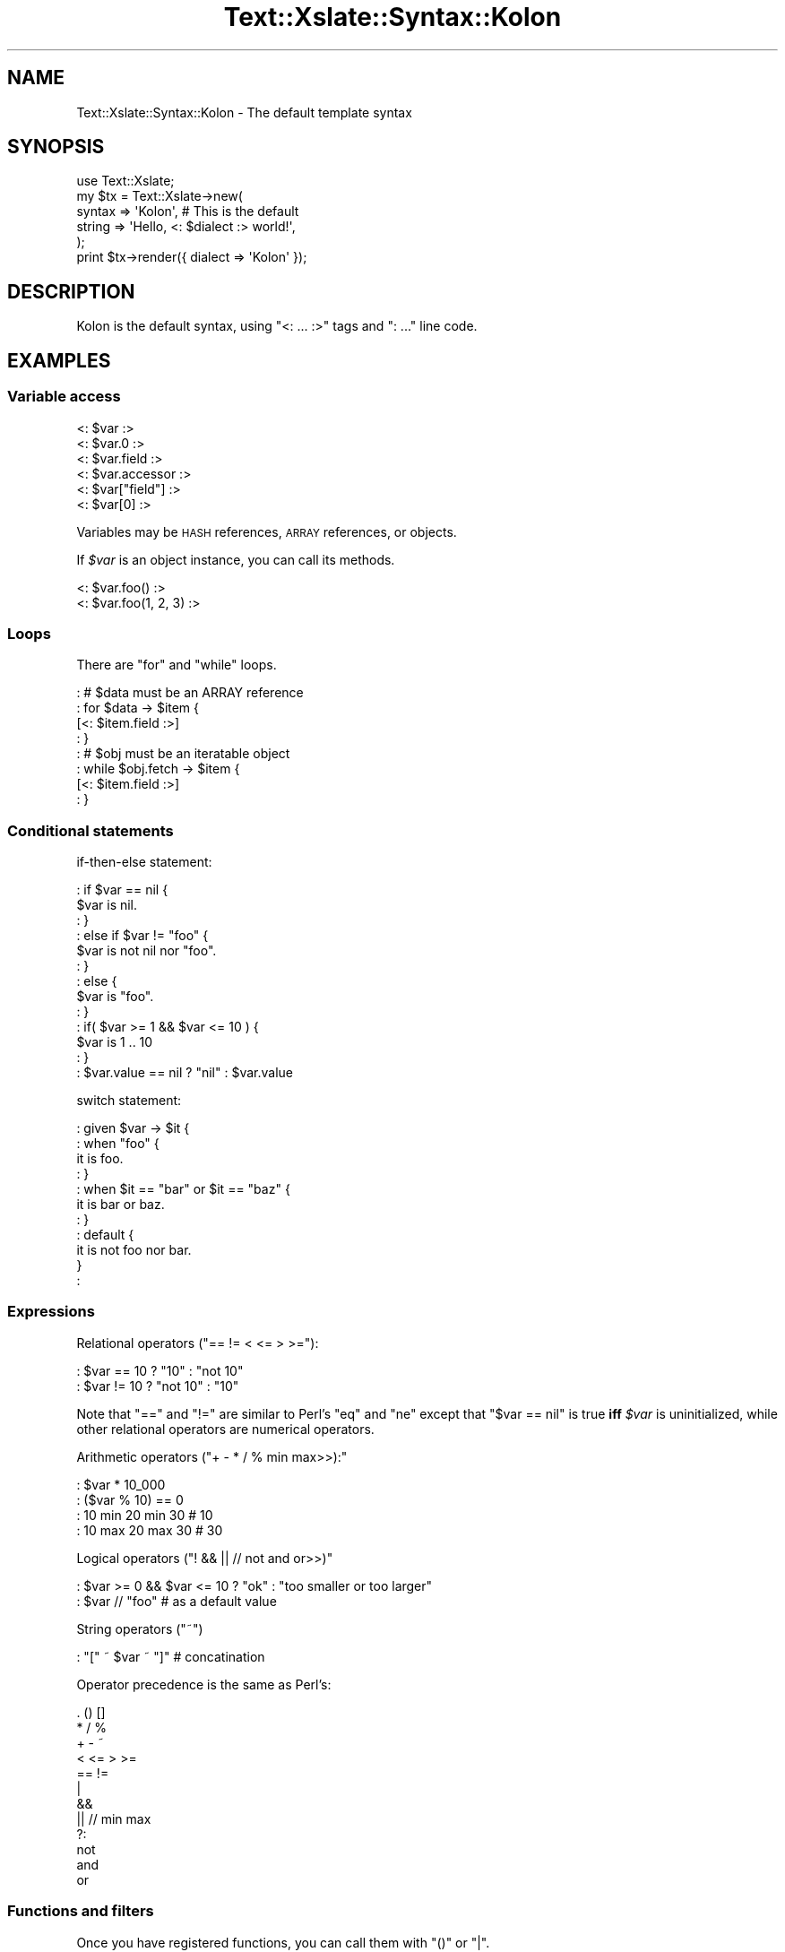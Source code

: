 .\" Automatically generated by Pod::Man 2.23 (Pod::Simple 3.13)
.\"
.\" Standard preamble:
.\" ========================================================================
.de Sp \" Vertical space (when we can't use .PP)
.if t .sp .5v
.if n .sp
..
.de Vb \" Begin verbatim text
.ft CW
.nf
.ne \\$1
..
.de Ve \" End verbatim text
.ft R
.fi
..
.\" Set up some character translations and predefined strings.  \*(-- will
.\" give an unbreakable dash, \*(PI will give pi, \*(L" will give a left
.\" double quote, and \*(R" will give a right double quote.  \*(C+ will
.\" give a nicer C++.  Capital omega is used to do unbreakable dashes and
.\" therefore won't be available.  \*(C` and \*(C' expand to `' in nroff,
.\" nothing in troff, for use with C<>.
.tr \(*W-
.ds C+ C\v'-.1v'\h'-1p'\s-2+\h'-1p'+\s0\v'.1v'\h'-1p'
.ie n \{\
.    ds -- \(*W-
.    ds PI pi
.    if (\n(.H=4u)&(1m=24u) .ds -- \(*W\h'-12u'\(*W\h'-12u'-\" diablo 10 pitch
.    if (\n(.H=4u)&(1m=20u) .ds -- \(*W\h'-12u'\(*W\h'-8u'-\"  diablo 12 pitch
.    ds L" ""
.    ds R" ""
.    ds C` ""
.    ds C' ""
'br\}
.el\{\
.    ds -- \|\(em\|
.    ds PI \(*p
.    ds L" ``
.    ds R" ''
'br\}
.\"
.\" Escape single quotes in literal strings from groff's Unicode transform.
.ie \n(.g .ds Aq \(aq
.el       .ds Aq '
.\"
.\" If the F register is turned on, we'll generate index entries on stderr for
.\" titles (.TH), headers (.SH), subsections (.SS), items (.Ip), and index
.\" entries marked with X<> in POD.  Of course, you'll have to process the
.\" output yourself in some meaningful fashion.
.ie \nF \{\
.    de IX
.    tm Index:\\$1\t\\n%\t"\\$2"
..
.    nr % 0
.    rr F
.\}
.el \{\
.    de IX
..
.\}
.\"
.\" Accent mark definitions (@(#)ms.acc 1.5 88/02/08 SMI; from UCB 4.2).
.\" Fear.  Run.  Save yourself.  No user-serviceable parts.
.    \" fudge factors for nroff and troff
.if n \{\
.    ds #H 0
.    ds #V .8m
.    ds #F .3m
.    ds #[ \f1
.    ds #] \fP
.\}
.if t \{\
.    ds #H ((1u-(\\\\n(.fu%2u))*.13m)
.    ds #V .6m
.    ds #F 0
.    ds #[ \&
.    ds #] \&
.\}
.    \" simple accents for nroff and troff
.if n \{\
.    ds ' \&
.    ds ` \&
.    ds ^ \&
.    ds , \&
.    ds ~ ~
.    ds /
.\}
.if t \{\
.    ds ' \\k:\h'-(\\n(.wu*8/10-\*(#H)'\'\h"|\\n:u"
.    ds ` \\k:\h'-(\\n(.wu*8/10-\*(#H)'\`\h'|\\n:u'
.    ds ^ \\k:\h'-(\\n(.wu*10/11-\*(#H)'^\h'|\\n:u'
.    ds , \\k:\h'-(\\n(.wu*8/10)',\h'|\\n:u'
.    ds ~ \\k:\h'-(\\n(.wu-\*(#H-.1m)'~\h'|\\n:u'
.    ds / \\k:\h'-(\\n(.wu*8/10-\*(#H)'\z\(sl\h'|\\n:u'
.\}
.    \" troff and (daisy-wheel) nroff accents
.ds : \\k:\h'-(\\n(.wu*8/10-\*(#H+.1m+\*(#F)'\v'-\*(#V'\z.\h'.2m+\*(#F'.\h'|\\n:u'\v'\*(#V'
.ds 8 \h'\*(#H'\(*b\h'-\*(#H'
.ds o \\k:\h'-(\\n(.wu+\w'\(de'u-\*(#H)/2u'\v'-.3n'\*(#[\z\(de\v'.3n'\h'|\\n:u'\*(#]
.ds d- \h'\*(#H'\(pd\h'-\w'~'u'\v'-.25m'\f2\(hy\fP\v'.25m'\h'-\*(#H'
.ds D- D\\k:\h'-\w'D'u'\v'-.11m'\z\(hy\v'.11m'\h'|\\n:u'
.ds th \*(#[\v'.3m'\s+1I\s-1\v'-.3m'\h'-(\w'I'u*2/3)'\s-1o\s+1\*(#]
.ds Th \*(#[\s+2I\s-2\h'-\w'I'u*3/5'\v'-.3m'o\v'.3m'\*(#]
.ds ae a\h'-(\w'a'u*4/10)'e
.ds Ae A\h'-(\w'A'u*4/10)'E
.    \" corrections for vroff
.if v .ds ~ \\k:\h'-(\\n(.wu*9/10-\*(#H)'\s-2\u~\d\s+2\h'|\\n:u'
.if v .ds ^ \\k:\h'-(\\n(.wu*10/11-\*(#H)'\v'-.4m'^\v'.4m'\h'|\\n:u'
.    \" for low resolution devices (crt and lpr)
.if \n(.H>23 .if \n(.V>19 \
\{\
.    ds : e
.    ds 8 ss
.    ds o a
.    ds d- d\h'-1'\(ga
.    ds D- D\h'-1'\(hy
.    ds th \o'bp'
.    ds Th \o'LP'
.    ds ae ae
.    ds Ae AE
.\}
.rm #[ #] #H #V #F C
.\" ========================================================================
.\"
.IX Title "Text::Xslate::Syntax::Kolon 3"
.TH Text::Xslate::Syntax::Kolon 3 "2010-05-02" "perl v5.12.0" "User Contributed Perl Documentation"
.\" For nroff, turn off justification.  Always turn off hyphenation; it makes
.\" way too many mistakes in technical documents.
.if n .ad l
.nh
.SH "NAME"
Text::Xslate::Syntax::Kolon \- The default template syntax
.SH "SYNOPSIS"
.IX Header "SYNOPSIS"
.Vb 5
\&    use Text::Xslate;
\&    my $tx = Text::Xslate\->new(
\&        syntax => \*(AqKolon\*(Aq,                         # This is the default
\&        string => \*(AqHello, <: $dialect :> world!\*(Aq,
\&    );
\&
\&    print $tx\->render({ dialect => \*(AqKolon\*(Aq });
.Ve
.SH "DESCRIPTION"
.IX Header "DESCRIPTION"
Kolon is the default syntax, using \f(CW\*(C`<: ... :>\*(C'\fR tags and \f(CW\*(C`: ...\*(C'\fR line code.
.SH "EXAMPLES"
.IX Header "EXAMPLES"
.SS "Variable access"
.IX Subsection "Variable access"
.Vb 4
\&    <: $var :>
\&    <: $var.0 :>
\&    <: $var.field :>
\&    <: $var.accessor :>
\&
\&    <: $var["field"] :>
\&    <: $var[0] :>
.Ve
.PP
Variables may be \s-1HASH\s0 references, \s-1ARRAY\s0 references, or objects.
.PP
If \fI\f(CI$var\fI\fR is an object instance, you can call its methods.
.PP
.Vb 2
\&    <: $var.foo() :>
\&    <: $var.foo(1, 2, 3) :>
.Ve
.SS "Loops"
.IX Subsection "Loops"
There are \f(CW\*(C`for\*(C'\fR and \f(CW\*(C`while\*(C'\fR loops.
.PP
.Vb 4
\&    : # $data must be an ARRAY reference
\&    : for $data \-> $item {
\&        [<: $item.field :>]
\&    : }
\&
\&    : # $obj must be an iteratable object
\&    : while $obj.fetch \-> $item {
\&        [<: $item.field :>]
\&    : }
.Ve
.SS "Conditional statements"
.IX Subsection "Conditional statements"
if-then-else statement:
.PP
.Vb 9
\&    : if $var == nil {
\&        $var is nil.
\&    : }
\&    : else if $var != "foo" {
\&        $var is not nil nor "foo".
\&    : }
\&    : else {
\&        $var is "foo".
\&    : }
\&
\&    : if( $var >= 1 && $var <= 10 ) {
\&        $var is 1 .. 10
\&    : }
\&
\&    : $var.value == nil ? "nil" : $var.value
.Ve
.PP
switch statement:
.PP
.Vb 11
\&    : given $var \-> $it {
\&    :   when "foo" {
\&            it is foo.
\&    :   }
\&    :   when $it == "bar" or $it == "baz" {
\&            it is bar or baz.
\&    :   }
\&    :   default {
\&            it is not foo nor bar.
\&        }
\&    :
.Ve
.SS "Expressions"
.IX Subsection "Expressions"
Relational operators (\f(CW\*(C`== != < <= > >=\*(C'\fR):
.PP
.Vb 2
\&    : $var == 10 ? "10"     : "not 10"
\&    : $var != 10 ? "not 10" : "10"
.Ve
.PP
Note that \f(CW\*(C`==\*(C'\fR and \f(CW\*(C`!=\*(C'\fR are similar to Perl's \f(CW\*(C`eq\*(C'\fR and \f(CW\*(C`ne\*(C'\fR except that
\&\f(CW\*(C`$var == nil\*(C'\fR is true \fBiff\fR \fI\f(CI$var\fI\fR is uninitialized, while other
relational operators are numerical operators.
.PP
Arithmetic operators (\f(CW\*(C`+ \- * / % min max>>):\*(C'\fR
.PP
.Vb 4
\&    : $var * 10_000
\&    : ($var % 10) == 0
\&    : 10 min 20 min 30 # 10
\&    : 10 max 20 max 30 # 30
.Ve
.PP
Logical operators (\f(CW\*(C`! && || // not and or>>)\*(C'\fR
.PP
.Vb 2
\&    : $var >= 0 && $var <= 10 ? "ok" : "too smaller or too larger"
\&    : $var // "foo" # as a default value
.Ve
.PP
String operators (\f(CW\*(C`~\*(C'\fR)
.PP
.Vb 1
\&    : "[" ~ $var ~ "]" # concatination
.Ve
.PP
Operator precedence is the same as Perl's:
.PP
.Vb 12
\&    . () []
\&    * / %
\&    + \- ~
\&    < <= > >=
\&    == !=
\&    |
\&    &&
\&    || // min max
\&    ?:
\&    not
\&    and
\&    or
.Ve
.SS "Functions and filters"
.IX Subsection "Functions and filters"
Once you have registered functions, you can call them with \f(CW\*(C`()\*(C'\fR or \f(CW\*(C`|\*(C'\fR.
.PP
.Vb 3
\&    : f()        # without args
\&    : f(1, 2, 3) # with args
\&    : 42 | f     # the same as f(42)
.Ve
.PP
Dynamic functions/filters:
.PP
.Vb 10
\&    # code
\&    sub mk_indent {
\&        my($prefix) = @_;
\&        return sub {
\&            my($str) = @_;
\&            $str =~ s/^/$prefix/xmsg;
\&            return $str;
\&        }
\&    }
\&    my $tx = Text::Xslate\->new(
\&        function => {
\&            indent => \e&mk_indent,
\&        },
\&    );
\&
\&    :# template
\&    : $value | indent("> ")
\&    : indent("> ")($value)
.Ve
.SS "Template inclusion"
.IX Subsection "Template inclusion"
.Vb 1
\&    : include "foo.tx"
.Ve
.PP
Xslate templates may be recursively included, but including depth is
limited to 100.
.SS "Template cascading"
.IX Subsection "Template cascading"
You can extend templates with block modifiers.
.PP
Base templates \fImytmpl/base.tx\fR:
.PP
.Vb 3
\&    : block title \-> { # with default
\&        [My Template!]
\&    : }
\&
\&    : block body \-> {;} # without default
.Ve
.PP
Another derived template \fImytmpl/foo.tx\fR:
.PP
.Vb 6
\&    : # cascade "mytmpl/base.tx" is also okey
\&    : cascade mytmpl::base
\&    : # use default title
\&    : around body \-> {
\&        My template body!
\&    : }
.Ve
.PP
Yet another derived template \fImytmpl/bar.tx\fR:
.PP
.Vb 12
\&    : cascade mytmpl::foo
\&    : around title \-> {
\&        \-\-\-\-\-\-\-\-\-\-\-\-\-\-
\&        : super
\&        \-\-\-\-\-\-\-\-\-\-\-\-\-\-
\&    : }
\&    : before body \-> {
\&        Before body!
\&    : }
\&    : after body \-> {
\&        After body!
\&    : }
.Ve
.PP
Then, Perl code:
.PP
.Vb 2
\&    my $tx = Text::Xslate\->new( file => \*(Aqmytmpl/bar.tx\*(Aq );
\&    $tx\->render({});
.Ve
.PP
Output:
.PP
.Vb 3
\&        \-\-\-\-\-\-\-\-\-\-\-\-\-\-
\&        [My Template!]
\&        \-\-\-\-\-\-\-\-\-\-\-\-\-\-
\&
\&        Before body!
\&        My template tody!
\&        After body!
.Ve
.PP
This is also called as \fBtemplate inheritance\fR.
.SS "Macro blocks"
.IX Subsection "Macro blocks"
.Vb 4
\&    : macro add \->($x, $y) {
\&    :   $x + $y;
\&    : }
\&    : add(10, 20)
\&
\&    : macro signeture \-> {
\&        This is foo version <: $VERSION :>
\&    : }
\&    : signeture()
.Ve
.PP
Note that return values of macros are values that their routines renders.
That is, macros themselves output nothing.
.SH "SEE ALSO"
.IX Header "SEE ALSO"
Text::Xslate
.SH "POD ERRORS"
.IX Header "POD ERRORS"
Hey! \fBThe above document had some coding errors, which are explained below:\fR
.IP "Around line 108:" 4
.IX Item "Around line 108:"
Unterminated C< ... > sequence
.IP "Around line 115:" 4
.IX Item "Around line 115:"
Unterminated C< ... > sequence
